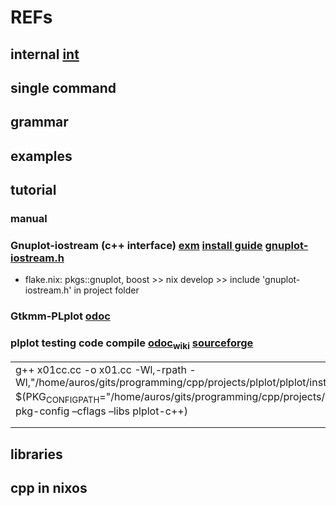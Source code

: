 #

* REFs
**  internal [[/home/auros/gits/programming/cpp/projects/gtk_cmake/3_cmg22][int]]

**  single command

**  grammar


**  examples

**  tutorial
***  manual
*** Gnuplot-iostream (c++ interface)   [[http://stahlke.org/dan/gnuplot-iostream/][exm]]   [[https://itecnote.com/tecnote/c-how-to-configure-gnuplot-iostream-with-c/][install guide]]  [[https://raw.githubusercontent.com/dstahlke/gnuplot-iostream/master/gnuplot-iostream.h][gnuplot-iostream.h]]
 +  flake.nix:  pkgs::gnuplot, boost  >> nix develop >>  include 'gnuplot-iostream.h' in project folder
*** Gtkmm-PLplot [[https://tschoonj.github.io/gtkmm-plplot/usage.html][odoc]]
*** plplot testing code compile  [[https://sourceforge.net/p/plplot/wiki/Linux/][odoc_wiki]]  [[https://sourceforge.net/projects/plplot/files/plplot/5.14.0%20Source/][sourceforge]]
| g++ x01cc.cc -o x01.cc -Wl,-rpath -Wl,"/home/auros/gits/programming/cpp/projects/plplot/plplot/install_directory/lib" $(PKG_CONFIG_PATH="/home/auros/gits/programming/cpp/projects/plplot/plplot/install_directory/lib/pkgconfig" pkg-config --cflags --libs plplot-c++) |
|                                                                                                                                                                                                                                                                          |
|                                                                                                                                                                                                                                                                          |
** libraries


**  cpp in nixos
